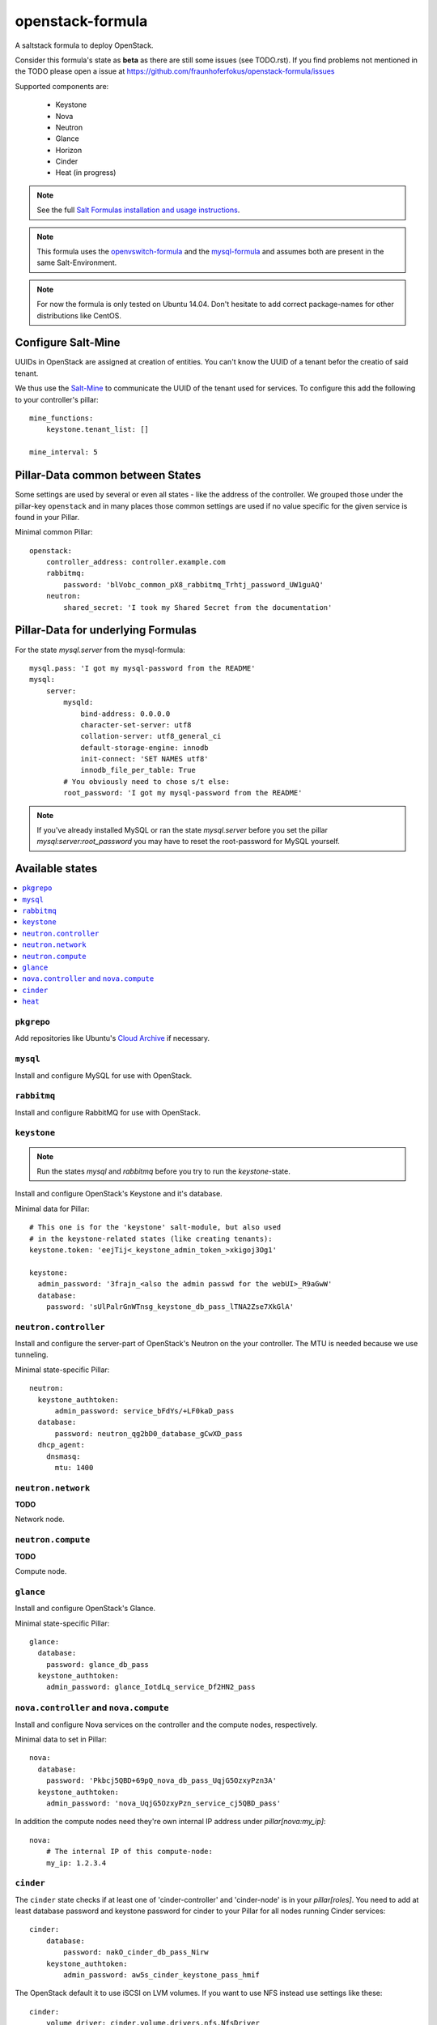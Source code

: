 =================
openstack-formula
=================

A saltstack formula to deploy OpenStack.

Consider this formula's state as **beta** as there are still 
some issues (see TODO.rst). If you find problems not mentioned 
in the TODO please open a issue at 
https://github.com/fraunhoferfokus/openstack-formula/issues

Supported components are:
    
  - Keystone
  - Nova
  - Neutron
  - Glance
  - Horizon
  - Cinder
  - Heat (in progress)

.. note::

    See the full `Salt Formulas installation and usage instructions
    <http://docs.saltstack.com/en/latest/topics/development/conventions/formulas.html>`_.

.. note::
    
    This formula uses the openvswitch-formula_ and the mysql-formula_ and 
    assumes both are present in the same Salt-Environment.

.. note::

    For now the formula is only tested on Ubuntu 14.04. Don't hesitate to
    add correct package-names for other distributions like CentOS.

.. _openvswitch-formula: https://github.com/saltstack-formulas/openvswitch-formula
.. _mysql-formula: https://github.com/saltstack-formulas/mysql-formula


Configure Salt-Mine
===================
UUIDs in OpenStack are assigned at creation of entities.
You can't know the UUID of a tenant befor the creatio of said tenant.

We thus use the `Salt-Mine`_ to communicate the UUID of the tenant
used for services. To configure this add the following to your
controller's pillar::

    mine_functions:
        keystone.tenant_list: []

    mine_interval: 5

.. _Salt-Mine: http://docs.saltstack.com/en/latest/topics/mine/

Pillar-Data common between States
=================================
Some settings are used by several or even all states - like the address of 
the controller. We grouped those under the pillar-key ``openstack`` and
in many places those common settings are used if no value specific for
the given service is found in your Pillar.

Minimal common Pillar::

    openstack:
        controller_address: controller.example.com
        rabbitmq:
            password: 'blVobc_common_pX8_rabbitmq_Trhtj_password_UW1guAQ'
        neutron:
            shared_secret: 'I took my Shared Secret from the documentation'

Pillar-Data for underlying Formulas
===================================

For the state `mysql.server` from the mysql-formula::

    mysql.pass: 'I got my mysql-password from the README'
    mysql:
        server:
            mysqld:
                bind-address: 0.0.0.0
                character-set-server: utf8
                collation-server: utf8_general_ci
                default-storage-engine: innodb
                init-connect: 'SET NAMES utf8'
                innodb_file_per_table: True
            # You obviously need to chose s/t else:
            root_password: 'I got my mysql-password from the README'

.. note:: If you've already installed MySQL or ran the state `mysql.server`
        before you set the pillar `mysql:server:root_password` you may
        have to reset the root-password for MySQL yourself.

Available states
================

.. contents::
    :local:

``pkgrepo``
-----------
Add repositories like Ubuntu's `Cloud Archive`_ if necessary.

.. _Cloud Archive: https://wiki.ubuntu.com/ServerTeam/CloudArchive

``mysql``
---------
Install and configure MySQL for use with OpenStack.

``rabbitmq``
------------
Install and configure RabbitMQ for use with OpenStack.

``keystone``
------------

.. note:: Run the states `mysql` and `rabbitmq` before you 
    try to run the `keystone`-state.

Install and configure OpenStack's Keystone and it's database.

Minimal data for Pillar::

    # This one is for the 'keystone' salt-module, but also used
    # in the keystone-related states (like creating tenants):
    keystone.token: 'eejTij<_keystone_admin_token_>xkigoj3Og1'

    keystone:
      admin_password: '3frajn_<also the admin passwd for the webUI>_R9aGwW'
      database: 
        password: 'sUlPalrGnWTnsg_keystone_db_pass_lTNA2Zse7XkGlA'

``neutron.controller``
------------------
Install and configure the server-part of OpenStack's Neutron 
on the your controller. The MTU is needed because we use 
tunneling.

Minimal state-specific Pillar::

    neutron:
      keystone_authtoken:
          admin_password: service_bFdYs/+LF0kaD_pass
      database:
          password: neutron_qg2bD0_database_gCwXD_pass
      dhcp_agent:
        dnsmasq:
          mtu: 1400

``neutron.network``
-------------------
**TODO**

Network node.

``neutron.compute``
-------------------
**TODO**

Compute node.

``glance``
----------
Install and configure OpenStack's Glance.

Minimal state-specific Pillar::

    glance:
      database:
        password: glance_db_pass
      keystone_authtoken:
        admin_password: glance_IotdLq_service_Df2HN2_pass

``nova.controller`` and ``nova.compute``
----------------------------------------
Install and configure Nova services on the controller and 
the compute nodes, respectively.

Minimal data to set in Pillar::

    nova:
      database:
        password: 'Pkbcj5QBD+69pQ_nova_db_pass_UqjG5OzxyPzn3A'
      keystone_authtoken:
        admin_password: 'nova_UqjG5OzxyPzn_service_cj5QBD_pass'

In addition the compute nodes need they're own internal
IP address under `pillar[nova:my_ip]`::

    nova:
        # The internal IP of this compute-node:
        my_ip: 1.2.3.4      


``cinder``
----------
The ``cinder`` state checks if at least one of 'cinder-controller'
and 'cinder-node' is in your `pillar[roles]`.
You need to add at least database password and keystone password
for cinder to your Pillar for all nodes running Cinder services::

    cinder:
        database:
            password: nakO_cinder_db_pass_Nirw
        keystone_authtoken:
            admin_password: aw5s_cinder_keystone_pass_hmif

The OpenStack default it to use iSCSI on LVM volumes.
If you want to use NFS instead use settings like these::

    cinder:
        volume_driver: cinder.volume.drivers.nfs.NfsDriver
        nfs_shares:
            server1: /vol/share1
            server2:
                - /vol/share2a
                - /vol/share2b
            server3:
                - /vol/share3


``heat``
--------
Minimal pillar data for Heat, OpenStack's orchestration engine::

    heat:
        database:
            password: hiedsIg-heat_db_pass-Coryein
        keystone_authtoken:
            admin_password: Coryeinn1O-heat_keystone_pass-rerernab
